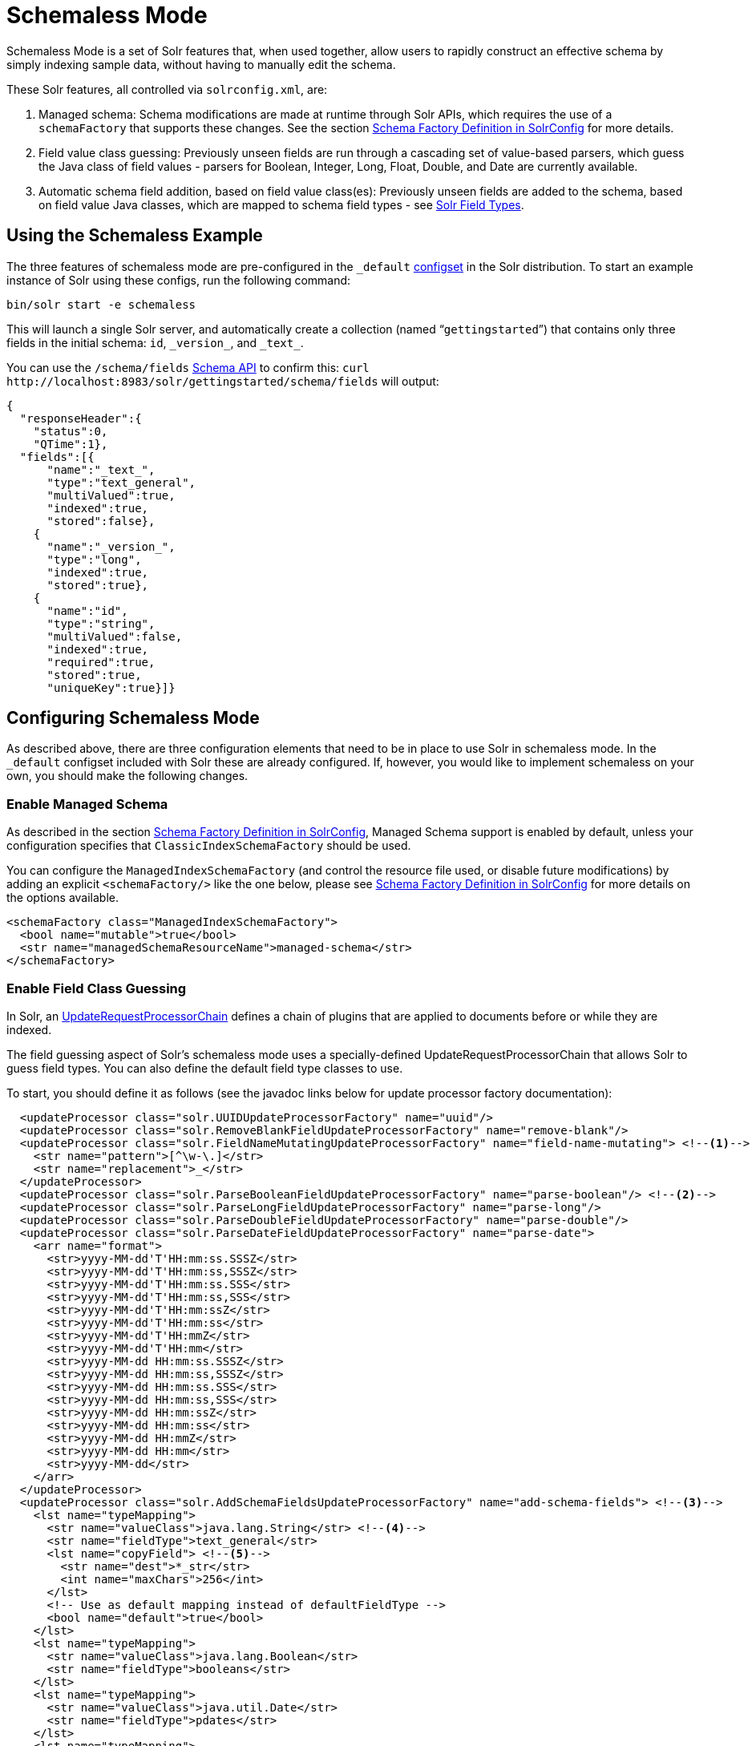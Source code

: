 = Schemaless Mode
// Licensed to the Apache Software Foundation (ASF) under one
// or more contributor license agreements.  See the NOTICE file
// distributed with this work for additional information
// regarding copyright ownership.  The ASF licenses this file
// to you under the Apache License, Version 2.0 (the
// "License"); you may not use this file except in compliance
// with the License.  You may obtain a copy of the License at
//
//   http://www.apache.org/licenses/LICENSE-2.0
//
// Unless required by applicable law or agreed to in writing,
// software distributed under the License is distributed on an
// "AS IS" BASIS, WITHOUT WARRANTIES OR CONDITIONS OF ANY
// KIND, either express or implied.  See the License for the
// specific language governing permissions and limitations
// under the License.

Schemaless Mode is a set of Solr features that, when used together, allow users to rapidly construct an effective schema by simply indexing sample data, without having to manually edit the schema.

These Solr features, all controlled via `solrconfig.xml`, are:

. Managed schema: Schema modifications are made at runtime through Solr APIs, which requires the use of a `schemaFactory` that supports these changes. See the section <<schema-factory-definition-in-solrconfig.adoc#schema-factory-definition-in-solrconfig,Schema Factory Definition in SolrConfig>> for more details.
. Field value class guessing: Previously unseen fields are run through a cascading set of value-based parsers, which guess the Java class of field values - parsers for Boolean, Integer, Long, Float, Double, and Date are currently available.
. Automatic schema field addition, based on field value class(es): Previously unseen fields are added to the schema, based on field value Java classes, which are mapped to schema field types - see <<solr-field-types.adoc#solr-field-types,Solr Field Types>>.

== Using the Schemaless Example

The three features of schemaless mode are pre-configured in the `_default` <<config-sets.adoc#config-sets,configset>> in the Solr distribution. To start an example instance of Solr using these configs, run the following command:

[source,bash]
----
bin/solr start -e schemaless
----

This will launch a single Solr server, and automatically create a collection (named "```gettingstarted```") that contains only three fields in the initial schema: `id`, `\_version_`, and `\_text_`.

You can use the `/schema/fields` <<schema-api.adoc#schema-api,Schema API>> to confirm this: `curl \http://localhost:8983/solr/gettingstarted/schema/fields` will output:

[source,json]
----
{
  "responseHeader":{
    "status":0,
    "QTime":1},
  "fields":[{
      "name":"_text_",
      "type":"text_general",
      "multiValued":true,
      "indexed":true,
      "stored":false},
    {
      "name":"_version_",
      "type":"long",
      "indexed":true,
      "stored":true},
    {
      "name":"id",
      "type":"string",
      "multiValued":false,
      "indexed":true,
      "required":true,
      "stored":true,
      "uniqueKey":true}]}
----

== Configuring Schemaless Mode

As described above, there are three configuration elements that need to be in place to use Solr in schemaless mode. In the `_default` configset included with Solr these are already configured. If, however, you would like to implement schemaless on your own, you should make the following changes.

=== Enable Managed Schema

As described in the section <<schema-factory-definition-in-solrconfig.adoc#schema-factory-definition-in-solrconfig,Schema Factory Definition in SolrConfig>>, Managed Schema support is enabled by default, unless your configuration specifies that `ClassicIndexSchemaFactory` should be used.

You can configure the `ManagedIndexSchemaFactory` (and control the resource file used, or disable future modifications) by adding an explicit `<schemaFactory/>` like the one below, please see <<schema-factory-definition-in-solrconfig.adoc#schema-factory-definition-in-solrconfig,Schema Factory Definition in SolrConfig>> for more details on the options available.

[source,xml]
----
<schemaFactory class="ManagedIndexSchemaFactory">
  <bool name="mutable">true</bool>
  <str name="managedSchemaResourceName">managed-schema</str>
</schemaFactory>
----

=== Enable Field Class Guessing

In Solr, an <<update-request-processors.adoc#update-request-processors,UpdateRequestProcessorChain>> defines a chain of plugins that are applied to documents before or while they are indexed.

The field guessing aspect of Solr's schemaless mode uses a specially-defined UpdateRequestProcessorChain that allows Solr to guess field types. You can also define the default field type classes to use.

To start, you should define it as follows (see the javadoc links below for update processor factory documentation):

[source,xml]
----
  <updateProcessor class="solr.UUIDUpdateProcessorFactory" name="uuid"/>
  <updateProcessor class="solr.RemoveBlankFieldUpdateProcessorFactory" name="remove-blank"/>
  <updateProcessor class="solr.FieldNameMutatingUpdateProcessorFactory" name="field-name-mutating"> <!--1-->
    <str name="pattern">[^\w-\.]</str>
    <str name="replacement">_</str>
  </updateProcessor>
  <updateProcessor class="solr.ParseBooleanFieldUpdateProcessorFactory" name="parse-boolean"/> <!--2-->
  <updateProcessor class="solr.ParseLongFieldUpdateProcessorFactory" name="parse-long"/>
  <updateProcessor class="solr.ParseDoubleFieldUpdateProcessorFactory" name="parse-double"/>
  <updateProcessor class="solr.ParseDateFieldUpdateProcessorFactory" name="parse-date">
    <arr name="format">
      <str>yyyy-MM-dd'T'HH:mm:ss.SSSZ</str>
      <str>yyyy-MM-dd'T'HH:mm:ss,SSSZ</str>
      <str>yyyy-MM-dd'T'HH:mm:ss.SSS</str>
      <str>yyyy-MM-dd'T'HH:mm:ss,SSS</str>
      <str>yyyy-MM-dd'T'HH:mm:ssZ</str>
      <str>yyyy-MM-dd'T'HH:mm:ss</str>
      <str>yyyy-MM-dd'T'HH:mmZ</str>
      <str>yyyy-MM-dd'T'HH:mm</str>
      <str>yyyy-MM-dd HH:mm:ss.SSSZ</str>
      <str>yyyy-MM-dd HH:mm:ss,SSSZ</str>
      <str>yyyy-MM-dd HH:mm:ss.SSS</str>
      <str>yyyy-MM-dd HH:mm:ss,SSS</str>
      <str>yyyy-MM-dd HH:mm:ssZ</str>
      <str>yyyy-MM-dd HH:mm:ss</str>
      <str>yyyy-MM-dd HH:mmZ</str>
      <str>yyyy-MM-dd HH:mm</str>
      <str>yyyy-MM-dd</str>
    </arr>
  </updateProcessor>
  <updateProcessor class="solr.AddSchemaFieldsUpdateProcessorFactory" name="add-schema-fields"> <!--3-->
    <lst name="typeMapping">
      <str name="valueClass">java.lang.String</str> <!--4-->
      <str name="fieldType">text_general</str>
      <lst name="copyField"> <!--5-->
        <str name="dest">*_str</str>
        <int name="maxChars">256</int>
      </lst>
      <!-- Use as default mapping instead of defaultFieldType -->
      <bool name="default">true</bool>
    </lst>
    <lst name="typeMapping">
      <str name="valueClass">java.lang.Boolean</str>
      <str name="fieldType">booleans</str>
    </lst>
    <lst name="typeMapping">
      <str name="valueClass">java.util.Date</str>
      <str name="fieldType">pdates</str>
    </lst>
    <lst name="typeMapping">
      <str name="valueClass">java.lang.Long</str> <!--6-->
      <str name="valueClass">java.lang.Integer</str>
      <str name="fieldType">plongs</str>
    </lst>
    <lst name="typeMapping">
      <str name="valueClass">java.lang.Number</str>
      <str name="fieldType">pdoubles</str>
    </lst>
  </updateProcessor>

  <!-- The update.autoCreateFields property can be turned to false to disable schemaless mode -->
  <updateRequestProcessorChain name="add-unknown-fields-to-the-schema" default="${update.autoCreateFields:true}"
           processor="uuid,remove-blank,field-name-mutating,parse-boolean,parse-long,parse-double,parse-date,add-schema-fields"> <!--7-->
    <processor class="solr.LogUpdateProcessorFactory"/>
    <processor class="solr.DistributedUpdateProcessorFactory"/>
    <processor class="solr.RunUpdateProcessorFactory"/>
  </updateRequestProcessorChain>
----

There are many things defined in this chain. Let's step through a few of them.

<1> First, we're using the FieldNameMutatingUpdateProcessorFactory to lower-case all field names. Note that this and every following `<processor>` element include a `name`. These names will be used in the final chain definition at the end of this example.
<2> Next we add several update request processors to parse different field types. Note the ParseDateFieldUpdateProcessorFactory includes a long list of possible date formations that would be parsed into valid Solr dates. If you have a custom date, you could add it to this list (see the link to the Javadocs below to get information on how).
<3> Once the fields have been parsed, we define the field types that will be assigned to those fields. You can modify any of these that you would like to change.
<4> In this definition, if the parsing step decides the incoming data in a field is a string, we will put this into a field in Solr with the field type `text_general`. This field type by default allows Solr to query on this field.
<5> After we've added the `text_general` field, we have also defined a copy field rule that will copy all data from the new `text_general` field to a field with the same name suffixed with `_str`. This is done by Solr's dynamic fields feature. By defining the target of the copy field rule as a dynamic field in this way, you can control the field type used in your schema. The default selection allows Solr to facet, highlight, and sort on these fields.
<6> This is another example of a mapping rule. In this case we define that when either of the `Long` or `Integer` field parsers identify a field, they should both map their fields to the `plongs` field type.
<7> Finally, we add a chain definition that calls the list of plugins. These plugins are each called by the names we gave to them when we defined them. We can also add other processors to the chain, as shown here. Note we have also given the entire chain a `name` ("add-unknown-fields-to-the-schema"). We'll use this name in the next section to specify that our update request handler should use this chain definition.

CAUTION: This chain definition will make a number of copy field rules for string fields to be created from corresponding text fields. If your data causes you to end up with a lot of copy field rules, indexing may be slowed down noticeably, and your index size will be larger. To control for these issues, it's recommended that you review the copy field rules that are created, and remove any which you do not need for faceting, sorting, highlighting, etc.

If you're interested in more information about the classes used in this chain, here are links to the Javadocs for update processor factories mentioned above:

* {solr-javadocs}/solr-core/org/apache/solr/update/processor/UUIDUpdateProcessorFactory.html[UUIDUpdateProcessorFactory]
* {solr-javadocs}/solr-core/org/apache/solr/update/processor/RemoveBlankFieldUpdateProcessorFactory.html[RemoveBlankFieldUpdateProcessorFactory]
* {solr-javadocs}/solr-core/org/apache/solr/update/processor/FieldNameMutatingUpdateProcessorFactory.html[FieldNameMutatingUpdateProcessorFactory]
* {solr-javadocs}/solr-core/org/apache/solr/update/processor/ParseBooleanFieldUpdateProcessorFactory.html[ParseBooleanFieldUpdateProcessorFactory]
* {solr-javadocs}/solr-core/org/apache/solr/update/processor/ParseLongFieldUpdateProcessorFactory.html[ParseLongFieldUpdateProcessorFactory]
* {solr-javadocs}/solr-core/org/apache/solr/update/processor/ParseDoubleFieldUpdateProcessorFactory.html[ParseDoubleFieldUpdateProcessorFactory]
* {solr-javadocs}/solr-core/org/apache/solr/update/processor/ParseDateFieldUpdateProcessorFactory.html[ParseDateFieldUpdateProcessorFactory]
* {solr-javadocs}/solr-core/org/apache/solr/update/processor/AddSchemaFieldsUpdateProcessorFactory.html[AddSchemaFieldsUpdateProcessorFactory]

=== Set the Default UpdateRequestProcessorChain

Once the UpdateRequestProcessorChain has been defined, you must instruct your UpdateRequestHandlers to use it when working with index updates (i.e., adding, removing, replacing documents).

There are two ways to do this. The update chain shown above has a `default=true` attribute which will use it for any update handler.

An alternative, more explicit way is to use <<initparams-in-solrconfig.adoc#initparams-in-solrconfig,InitParams>> to set the defaults on all `/update` request handlers:

[source,xml]
----
<initParams path="/update/**">
  <lst name="defaults">
    <str name="update.chain">add-unknown-fields-to-the-schema</str>
  </lst>
</initParams>
----

IMPORTANT: After all of these changes have been made, Solr should be restarted or the cores reloaded.

=== Disabling Automatic Field Guessing

Automatic field creation can be disabled with the `update.autoCreateFields` property. To do this, you can use <<solr-control-script-reference.adoc#set-or-unset-configuration-properties,`bin/solr config`>> with a command such as:

[source,bash]
bin/solr config -c mycollection -p 8983 -action set-user-property -property update.autoCreateFields -value false

== Examples of Indexed Documents

Once the schemaless mode has been enabled (whether you configured it manually or are using the `_default` configset), documents that include fields that are not defined in your schema will be indexed, using the guessed field types which are automatically added to the schema.

For example, adding a CSV document will cause unknown fields to be added, with fieldTypes based on values:

[source,bash]
----
curl "http://localhost:8983/solr/gettingstarted/update?commit=true&wt=xml" -H "Content-type:application/csv" -d '
id,Artist,Album,Released,Rating,FromDistributor,Sold
44C,Old Shews,Mead for Walking,1988-08-13,0.01,14,0'
----

Output indicating success:

[source,xml]
----
<response>
  <lst name="responseHeader"><int name="status">0</int><int name="QTime">106</int></lst>
</response>
----

The fields now in the schema (output from `curl \http://localhost:8983/solr/gettingstarted/schema/fields` ):

[source,json]
----
{
  "responseHeader":{
    "status":0,
    "QTime":2},
  "fields":[{
      "name":"Album",
      "type":"text_general"},
    {
      "name":"Artist",
      "type":"text_general"},
    {
      "name":"FromDistributor",
      "type":"plongs"},
    {
      "name":"Rating",
      "type":"pdoubles"},
    {
      "name":"Released",
      "type":"pdates"},
    {
      "name":"Sold",
      "type":"plongs"},
    {
      "name":"_root_", ...},
    {
      "name":"_text_", ...},
    {
      "name":"_version_", ...},
    {
      "name":"id", ...}
]}
----

In addition string versions of the text fields are indexed, using copyFields to a `*_str` dynamic field: (output from `curl \http://localhost:8983/solr/gettingstarted/schema/copyfields` ):

[source,json]
----
{
  "responseHeader":{
    "status":0,
    "QTime":0},
  "copyFields":[{
      "source":"Artist",
      "dest":"Artist_str",
      "maxChars":256},
    {
      "source":"Album",
      "dest":"Album_str",
      "maxChars":256}]}
----

.You Can Still Be Explicit
[TIP]
====
Even if you want to use schemaless mode for most fields, you can still use the <<schema-api.adoc#schema-api,Schema API>> to pre-emptively create some fields, with explicit types, before you index documents that use them.

Internally, the Schema API and the Schemaless Update Processors both use the same <<schema-factory-definition-in-solrconfig.adoc#schema-factory-definition-in-solrconfig,Managed Schema>> functionality.

Also, if you do not need the `*_str` version of a text field, you can simply remove the `copyField` definition from the auto-generated schema and it will not be re-added since the original field is now defined.
====

Once a field has been added to the schema, its field type is fixed. As a consequence, adding documents with field value(s) that conflict with the previously guessed field type will fail. For example, after adding the above document, the "```Sold```" field has the fieldType `plongs`, but the document below has a non-integral decimal value in this field:

[source,bash]
----
curl "http://localhost:8983/solr/gettingstarted/update?commit=true&wt=xml" -H "Content-type:application/csv" -d '
id,Description,Sold
19F,Cassettes by the pound,4.93'
----

This document will fail, as shown in this output:

[source,xml]
----
<response>
  <lst name="responseHeader">
    <int name="status">400</int>
    <int name="QTime">7</int>
  </lst>
  <lst name="error">
    <str name="msg">ERROR: [doc=19F] Error adding field 'Sold'='4.93' msg=For input string: "4.93"</str>
    <int name="code">400</int>
  </lst>
</response>
----
